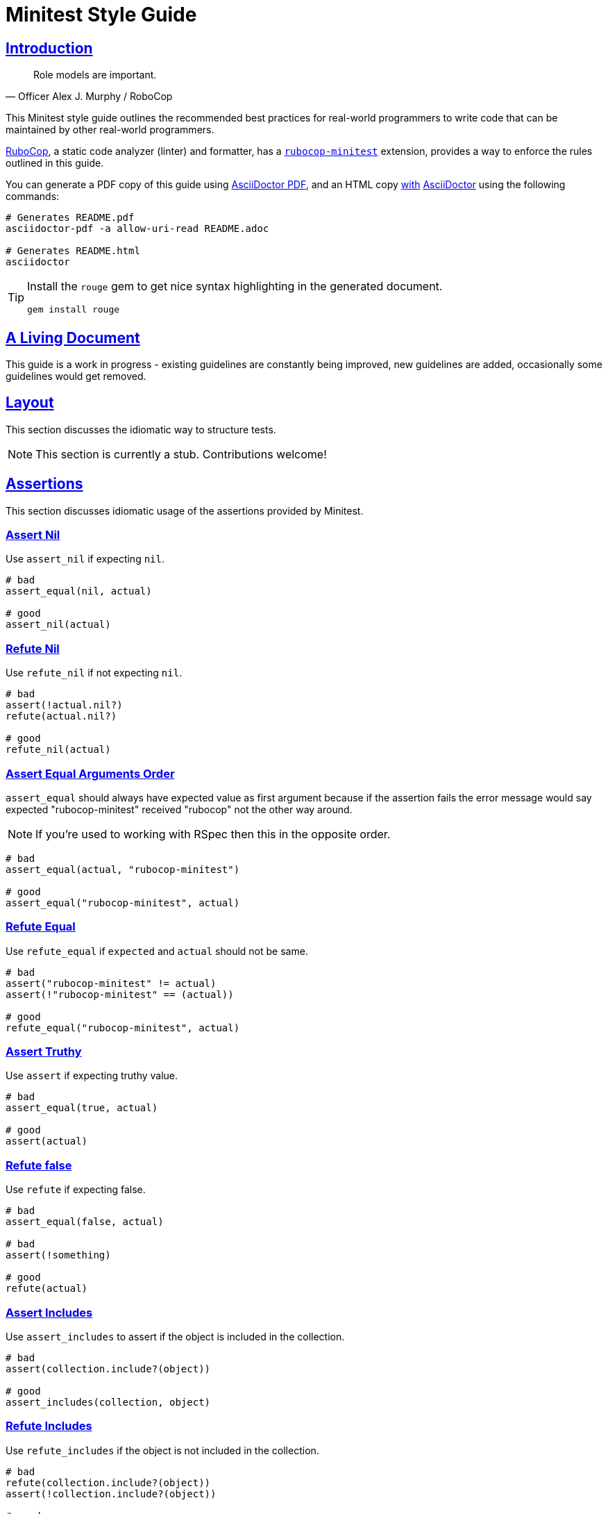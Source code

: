 = Minitest Style Guide
:idprefix:
:idseparator: -
:sectanchors:
:sectlinks:
:toc: preamble
:toclevels: 1
ifndef::backend-pdf[]
:toc-title: pass:[<h2>Table of Contents</h2>]
endif::[]
:source-highlighter: rouge

== Introduction

[quote, Officer Alex J. Murphy / RoboCop]
____
Role models are important.
____

ifdef::env-github[]
TIP: You can find a beautiful version of this guide with much improved navigation at https://minitest.rubystyle.guide.
endif::[]

This Minitest style guide outlines the recommended best practices for real-world programmers to write code that can be maintained by other real-world programmers.

https://github.com/rubocop/rubocop[RuboCop], a static code analyzer (linter) and formatter, has a https://github.com/rubocop/rubocop-minitest[`rubocop-minitest`] extension, provides a way to enforce the rules outlined in this guide.

You can generate a PDF copy of this guide using https://asciidoctor.org/docs/asciidoctor-pdf/[AsciiDoctor PDF], and an HTML copy https://asciidoctor.org/docs/convert-documents/#converting-a-document-to-html[with] https://asciidoctor.org/#installation[AsciiDoctor] using the following commands:

[source,shell]
----
# Generates README.pdf
asciidoctor-pdf -a allow-uri-read README.adoc

# Generates README.html
asciidoctor
----

[TIP]
====
Install the `rouge` gem to get nice syntax highlighting in the generated document.

[source,shell]
----
gem install rouge
----
====

== A Living Document

This guide is a work in progress - existing guidelines are constantly being improved, new guidelines are added, occasionally some guidelines
would get removed.

== Layout

This section discusses the idiomatic way to structure tests.

NOTE: This section is currently a stub. Contributions welcome!

== Assertions

This section discusses idiomatic usage of the assertions provided by Minitest.

=== Assert Nil [[assert-nil]]

Use `assert_nil` if expecting `nil`.

[source,ruby]
----
# bad
assert_equal(nil, actual)

# good
assert_nil(actual)
----

=== Refute Nil [[refute-nil]]

Use `refute_nil` if not expecting `nil`.

[source,ruby]
----
# bad
assert(!actual.nil?)
refute(actual.nil?)

# good
refute_nil(actual)
----

=== Assert Equal Arguments Order[[assert-equal-args-order]]

`assert_equal` should always have expected value as first argument because if the assertion fails the
error message would say expected "rubocop-minitest" received "rubocop" not the other way around.

NOTE: If you're used to working with RSpec then this in the opposite order.

[source,ruby]
----
# bad
assert_equal(actual, "rubocop-minitest")

# good
assert_equal("rubocop-minitest", actual)
----

=== Refute Equal[[refute-equal]]

Use `refute_equal` if `expected` and `actual` should not be same.

[source,ruby]
----
# bad
assert("rubocop-minitest" != actual)
assert(!"rubocop-minitest" == (actual))

# good
refute_equal("rubocop-minitest", actual)
----

=== Assert Truthy [[assert-truthy]]

Use `assert` if expecting truthy value.

[source,ruby]
----
# bad
assert_equal(true, actual)

# good
assert(actual)
----

=== Refute false [[refute-false]]

Use `refute` if expecting false.

[source,ruby]
----
# bad
assert_equal(false, actual)

# bad
assert(!something)

# good
refute(actual)
----

=== Assert Includes [[assert-includes]]

Use `assert_includes` to assert if the object is included in the collection.

[source,ruby]
----
# bad
assert(collection.include?(object))

# good
assert_includes(collection, object)
----

=== Refute Includes [[refute-includes]]

Use `refute_includes` if the object is not included in the collection.

[source,ruby]
----
# bad
refute(collection.include?(object))
assert(!collection.include?(object))

# good
refute_includes(collection, object)
----

=== Assert In Delta [[assert-in-delta]]

Use `assert_in_delta` if comparing `floats`. Assertion passes if the expected value is within the `delta` of `actual` value.

[source,ruby]
----
# bad
assert_equal(Math::PI, actual)

# good
assert_in_delta(Math::PI, actual, 0.01)
----

=== Refute In Delta [[refute-in-delta]]

Use `refute_in_delta` if comparing `floats`. Assertion passes if the expected value is NOT within the `delta` of `actual` value.

[source,ruby]
----
# bad
refute_equal(Math::PI, actual)

# good
refute_in_delta(Math::PI, actual, 0.01)
----

=== Assert Empty [[assert-empty]]

Use `assert_empty` if expecting object to be empty.

[source,ruby]
----
# bad
assert(object.empty?)

# good
assert_empty(object)
----

=== Refute Empty [[refute-empty]]

Use `refute_empty` if expecting object to be not empty.

[source,ruby]
----
# bad
assert(!object.empty?)
refute(object.empty?)

# good
refute_empty(object)
----

=== Assert Operator [[assert-operator]]

Use `assert_operator` if comparing expected and actual object using operator.

[source,ruby]
----
# bad
assert(expected < actual)

# good
assert_operator(expected, :<, actual)
----

=== Refute Operator [[refute-operator]]

Use `refute_operator` if expecting expected object is not binary operator of the actual object. Assertion passes if the expected object is not binary operator(example: greater than) the actual object.

[source,ruby]
----
# bad
assert(!(expected > actual))
refute(expected > actual)

# good
refute_operator(expected, :>, actual)
----

=== Assert Output [[assert-output]]

Use `assert_output` to assert the methods output. Assertion passes if the expected output or error are matched or equal to the standard output/error.
The expected value can be a regex, string or nil.

[source,ruby]
----
# bad
$stdout = StringIO.new
puts object.method
$stdout.rewind
assert_match expected, $stdout.read

# good
assert_output(expected) { puts object.method }
----

=== Assert Silent [[assert-silent]]

Use `assert_silent` to assert that nothing was written to stdout and stderr.

[source,ruby]
----
# bad
assert_output('', '') { puts object.do_something }

# good
assert_silent { puts object.do_something }
----

=== Assert Path Exists [[assert-path-exists]]

Use `assert_path_exists` if expecting path to exist.

[source,ruby]
----
# bad
assert(File.exist?(path))

# good
assert_path_exists(path)
----

=== Refute Path Exists [[refute-path-exists]]

Use `refute_path_exists` if expecting path to not exist.

[source,ruby]
----
# bad
assert(!File.exist?(path))
refute(File.exist?(path))

# good
refute_path_exists(path)
----

=== Assert Match [[assert-match]]

Use `assert_match` if expecting matcher regex to match actual object.

[source,ruby]
----
# bad
assert(pattern.match?(object))

# good
assert_match(pattern, object)
----

=== Refute Match [[refute-match]]

Use `refute_match` if expecting matcher regex to not match actual object.

[source,ruby]
----
# bad
assert(!pattern.match?(object))
refute(pattern.match?(object))

# good
refute_match(pattern, object)
----

=== Assert Predicate [[assert-predicate]]

Use `assert_predicate` if expecting to test the predicate on the expected object and on applying predicate returns true.
The benefit of using the `assert_predicate` over the `assert` or `assert_equal` is the user friendly
error message when assertion fails.

[source,ruby]
----
# bad
assert expected.zero?     # => Expected false to be truthy
assert_equal 0, expected  # => Expected: 0 Actual: 2

# good
assert_predicate expected, :zero? # => Expected 2 to be zero?.
----

=== Refute Predicate [[refute-predicate]]

Use `refute_predicate` if expecting to test the predicate on the expected object and on applying predicate returns false.

[source,ruby]
----
# bad
assert(!expected.zero?)
refute(expected.zero?)

# good
refute_predicate expected, :zero?
----

=== Assert Responds To Method [[assert-respond-to]]

Use `assert_respond_to` if expecting object to respond to a method.

[source,ruby]
----
# bad
assert(object.respond_to?(some_method))

# good
assert_respond_to(object, some_method)
----

=== Refute Responds To Method [[refute-respond-to]]

Use `refute_respond_to` if expecting object to not respond to a method.

[source,ruby]
----
# bad
assert(!object.respond_to?(some_method))
refute(object.respond_to?(some_method))

# good
refute_respond_to(object, some_method)
----

=== Assert Instance Of [[assert-instance-of]]

Prefer `assert_instance_of(class, object)` over `assert(object.instance_of?(class))`.

[source,ruby]
----
# bad
assert('rubocop-minitest'.instance_of?(String))
# good
assert_instance_of(String, 'rubocop-minitest')
----

=== Refute Instance Of [[refute-instance-of]]

Prefer `refute_instance_of(class, object)` over `refute(object.instance_of?(class))`.

[source,ruby]
----
# bad
refute('rubocop-minitest'.instance_of?(String))
# good
refute_instance_of(String, 'rubocop-minitest')
----

=== Assert Kind Of [[assert-kind-of]]

Prefer `assert_kind_of(class, object)` over `assert(object.kind_of?(class))`.

[source,ruby]
----
# bad
assert('rubocop-minitest'.kind_of?(String))
# good
assert_kind_of(String, 'rubocop-minitest')
----

=== Refute Kind Of [[refute-kind-of]]

Prefer `refute_kind_of(class, object)` over `refute(object.kind_of?(class))`.

[source,ruby]
----
# bad
refute('rubocop-minitest'.kind_of?(String))
# good
refute_kind_of(String, 'rubocop-minitest')
----

=== Unspecified exception [[unspecified-exception]]

Specify the exception being captured by `assert_raises`. This avoids false-positives
when the raised exception is not the same users were expected.

[source,ruby]
----
# bad
assert_raises { do_something }

# good
assert_raises(FooException) { do_something }
----

== Expectations

This section discusses idiomatic usage of the expectations provided by Minitest.

NOTE: This section is currently a stub. Contributions welcome!

=== Global Expectations [[global-expectations]]

Use `_()` wrapper if using global expectations which are deprecated methods.

[source,ruby]
----
# bad
do_something.must_equal 2
{ raise_exception }.must_raise TypeError

# good
_(do_something).must_equal 2
value(do_something).must_equal 2
expect(do_something).must_equal 2
_ { raise_exception }.must_raise TypeError
----

Check the http://docs.seattlerb.org/minitest/Minitest/Expectations.html[Minitest::Expectations doc] for more information about its usage.

=== Hooks [[hooks]]

If using a module containing `setup` or `teardown` methods, be sure to call `super` in the test class `setup` or
`teardown`.

[source,ruby]
----

# bad

class TestMeme < Minitest::Test
  include MyHelper

  def setup
    do_something
  end

  def teardown
    clean_something
  end
end

# good

class TestMeme < Minitest::Test
  include MyHelper

  def setup
    super
    do_something
  end

  def teardown
    clean_something
    super
  end
end
----

== File Naming [[file-naming]]

Use a consistent naming pattern of either a `test_` prefix or a `_test` suffix for filenames of tests.

For a Rails app, follow the `_test` suffix convention, as used by the Rails generators.

== Test Doubles

Minitest includes `minitest/mock`, a simple mock/stub system.

[source,ruby]
----
# example

service = Minitest::Mock.new
service.expect(:execute, true)
----

A common alternative is https://github.com/freerange/mocha[Mocha].

[source,ruby]
----
# example

service = mock
service.expects(:execute).returns(true)
----

Choose only one to use – avoid mixing both approaches within one project.

== Subclassing Test Cases

Minitest uses Ruby classes, if a Minitest class inherits from another class, it will also inherit its methods 
causing Minitest to run the parent's tests twice.

[source,ruby]
----
# bad (unless multiple runs are the intended behavior)

class ParentTest < Minitest::Test
  def test_1
    #... Run twice
  end
end

class ChildTest < ParentTest
  def test_2
    #...
  end
end
----

In rare cases, we may want to run the tests twice, but in general avoid subclassing test cases.

Note: The `minitest/spec` alternative syntax disable inheritance between test classes and so does not have this behavior.

== Related Guides

* https://rubystyle.guide[Ruby Style Guide]
* https://rails.rubystyle.guide[Rails Style Guide]
* https://rspec.rubystyle.guide[RSpec Style Guide]

== Contributing

The guide is still a work in progress - some guidelines are lacking examples, some guidelines don't have examples that illustrate them clearly enough.
Improving such guidelines is a great (and simple way) to help the Ruby community!

In due time these issues will (hopefully) be addressed - just keep them in mind for now.

Nothing written in this guide is set in stone.
It's our desire to work together with everyone interested in Ruby coding style, so that we could ultimately create a resource that will be beneficial to the entire Ruby community.

Feel free to open tickets or send pull requests with improvements.
Thanks in advance for your help!

You can also support the project (and RuboCop) with financial contributions via https://www.patreon.com/bbatsov[Patreon].

=== How to Contribute?

It's easy, just follow the contribution guidelines below:

* https://help.github.com/articles/fork-a-repo[Fork] https://github.com/rubocop/minitest-style-guide[rubocop/minitest-style-guide] on GitHub
* Make your feature addition or bug fix in a feature branch.
* Include a http://tbaggery.com/2008/04/19/a-note-about-git-commit-messages.html[good description] of your changes
* Push your feature branch to GitHub
* Send a https://help.github.com/articles/using-pull-requests[Pull Request]

== License

image:https://i.creativecommons.org/l/by/3.0/88x31.png[Creative Commons License] This work is licensed under a http://creativecommons.org/licenses/by/3.0/deed.en_US[Creative Commons Attribution 3.0 Unported License]

== Spread the Word

A community-driven style guide is of little use to a community that doesn't know about its existence.
Tweet about the guide, share it with your friends and colleagues.
Every comment, suggestion or opinion we get makes the guide just a little bit better.
And we want to have the best possible guide, don't we?
